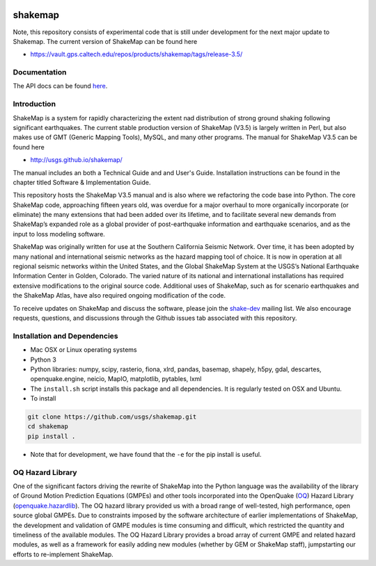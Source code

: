 |Travis| |CodeCov|

.. |Travis| image:: https://travis-ci.org/usgs/shakemap.svg?branch=master
    :target: https://travis-ci.org/usgs/shakemap
    :alt: Travis Build Status
.. |CodeCov| image:: https://codecov.io/gh/usgs/shakemap/branch/master/graph/badge.svg
    :target: https://codecov.io/gh/usgs/shakemap
    :alt: Code Coverage Status
.. image:: https://api.codacy.com/project/badge/Grade/1f771008e85041b89b97b6d12d85298a
    :target: https://www.codacy.com/app/emthompson_2/shakemap?utm_source=github.com&amp;utm_medium=referral&amp;utm_content=usgs/shakemap&amp;utm_campaign=Badge_Grade
.. image:: https://badge.waffle.io/usgs/shakemap.svg?columns=all 
    :target: https://waffle.io/usgs/shakemap 
    :alt: 'Waffle.io - Columns and their card count'

shakemap
========
Note, this repository consists of experimental code that is still under 
development for the next major update to Shakemap. The current version
of ShakeMap can be found here

- https://vault.gps.caltech.edu/repos/products/shakemap/tags/release-3.5/


Documentation
-------------

The API docs can be found `here <https://usgs.github.io/shakemap/>`_.


Introduction
------------

ShakeMap is a system for rapidly characterizing the extent nad distribution of
strong ground shaking following significant earthquakes. The current stable
production version of ShakeMap (V3.5) is largely written in Perl, but also
makes use of GMT (Generic Mapping Tools), MySQL, and many other programs.
The manual for ShakeMap V3.5 can be found here

- http://usgs.github.io/shakemap/

The manual includes an both a Technical Guide and and User's Guide. Installation
instructions can be found in the chapter titled Software & Implementation Guide. 

This repository hosts the ShakeMap V3.5 manual and is
also where we refactoring the code base into Python. The core ShakeMap code,
approaching fifteen years old, was overdue for a major overhaul to more
organically incorporate (or eliminate) the many extensions that had been added
over its lifetime, and to facilitate several new demands from ShakeMap’s
expanded role as a global provider of post-earthquake information and earthquake
scenarios, and as the input to loss modeling software.

ShakeMap was originally written for use at the Southern California Seismic
Network. Over time, it has been adopted by many national and international
seismic networks as the hazard mapping tool of choice. It is now in operation
at all regional seismic networks within the United States, and the Global
ShakeMap System at the USGS’s National Earthquake Information Center in Golden,
Colorado. The varied nature of its national and international installations has
required extensive modifications to the original source code. Additional uses of
ShakeMap, such as for scenario earthquakes and the ShakeMap Atlas, have also
required ongoing modification of the code.

To receive updates on ShakeMap and discuss the software, please join the
`shake-dev <https://geohazards.usgs.gov/mailman/listinfo/shake-dev.>`_
mailing list. We also encourage requests, questions, and discussions through
the Github issues tab associated with this repository.

Installation and Dependencies
------------

- Mac OSX or Linux operating systems
- Python 3
- Python libraries: numpy, scipy, rasterio, fiona, xlrd, pandas, basemap,
  shapely, h5py, gdal, descartes, openquake.engine, neicio,
  MapIO, matplotlib, pytables, lxml
- The ``install.sh`` script installs this package and all dependencies. It is
  regularly tested on OSX and Ubuntu.
- To install

.. code-block::

    git clone https://github.com/usgs/shakemap.git
    cd shakemap
    pip install .

- Note that for development, we have found that the ``-e`` for the pip install
  is useful.

OQ Hazard Library
-----------------

One of the significant factors driving the rewrite of ShakeMap into the Python
language was the availability of the library of Ground Motion Prediction
Equations (GMPEs) and other tools incorporated into the OpenQuake (OQ_)
Hazard Library (openquake.hazardlib_).
The OQ hazard library provided us with a broad range of
well-tested, high performance, open source global GMPEs. Due to constraints
imposed by the software architecture of earlier implementations of ShakeMap, the
development and validation of GMPE modules is time consuming and difficult, which
restricted the quantity and timeliness of the available modules. The OQ Hazard Library
provides a broad array of current GMPE and related hazard modules, as well as a
framework for easily adding new modules (whether by GEM or ShakeMap staff),
jumpstarting our efforts to re-implement ShakeMap.

.. _OQ: https://github.com/gem/oq-engine/#openquake-engine
.. _openquake.hazardlib: http://docs.openquake.org/oq-engine/stable/openquake.hazardlib.html
